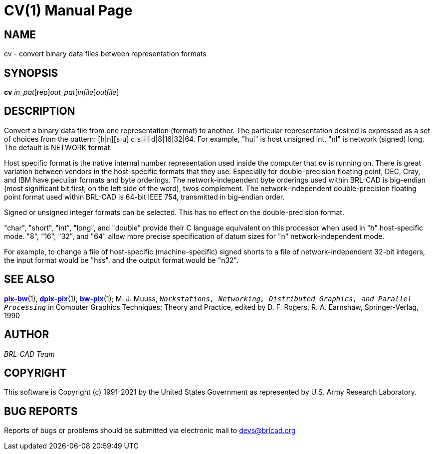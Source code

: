 = CV(1)
BRL-CAD Team
:doctype: manpage
:man manual: BRL-CAD
:man source: BRL-CAD
:page-layout: base

== NAME

cv - convert binary data files between representation formats

== SYNOPSIS

*[cmd]#cv#* [rep]_in_pat_[rep]_out_pat_[[[rep]_infile_][rep]_outfile_]

== DESCRIPTION

Convert a binary data file from one representation (format) to another. The particular representation desired is expressed as a set of choices from the pattern: [h|n][s|u] c|s|i|l|d|8|16|32|64. For example, "hui" is host unsigned int, "nl" is network (signed) long. The default is NETWORK format.

Host specific format is the native internal number representation used inside the computer that *[cmd]#cv#* is running on. There is great variation between vendors in the host-specific formats that they use. Especially for double-precision floating point, DEC, Cray, and IBM have peculiar formats and byte orderings. The network-independent byte orderings used within BRL-CAD is big-endian (most significant bit first, on the left side of the word), twos complement. The network-independent double-precision floating point format used within BRL-CAD is 64-bit IEEE 754, transmitted in big-endian order.

Signed or unsigned integer formats can be selected. This has no effect on the double-precision format.

"char", "short", "int", "long", and "double" provide their C language equivalent on this processor when used in "h" host-specific mode. "8", "16", "32", and "64" allow more precise specification of datum sizes for "n" network-independent mode.

For example, to change a file of host-specific (machine-specific) signed shorts to a file of network-independent 32-bit integers, the input format would be "hss", and the output format would be "n32".

== SEE ALSO

xref:man:1/pix-bw.adoc[*pix-bw*](1), xref:man:1/dpix-pix.adoc[*dpix-pix*](1), xref:man:1/bw-pix.adoc[*bw-pix*](1); M. J. Muuss, ``__Workstations, Networking, Distributed Graphics, and Parallel Processing__`` in Computer Graphics Techniques:  Theory and Practice, edited by D. F. Rogers, R. A. Earnshaw, Springer-Verlag, 1990

== AUTHOR

_BRL-CAD Team_

== COPYRIGHT

This software is Copyright (c) 1991-2021 by the United States Government as represented by U.S. Army Research Laboratory.

== BUG REPORTS

Reports of bugs or problems should be submitted via electronic mail to mailto:devs@brlcad.org[]